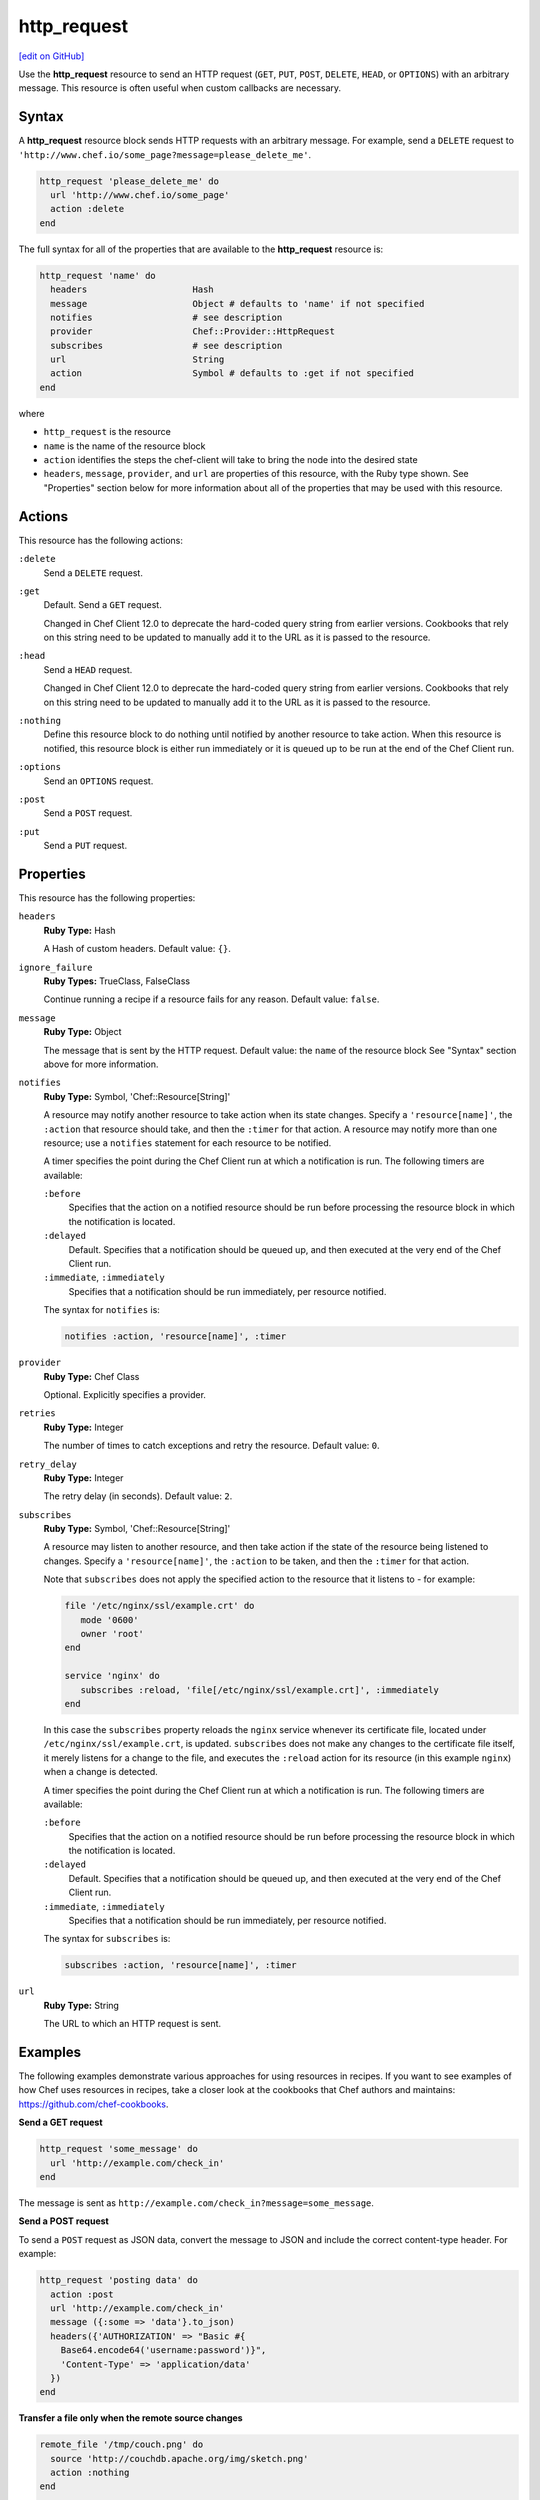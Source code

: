 =====================================================
http_request
=====================================================
`[edit on GitHub] <https://github.com/chef/chef-web-docs/blob/master/chef_master/source/resource_http_request.rst>`__

.. tag resource_http_request_summary

Use the **http_request** resource to send an HTTP request (``GET``, ``PUT``, ``POST``, ``DELETE``, ``HEAD``, or ``OPTIONS``) with an arbitrary message. This resource is often useful when custom callbacks are necessary.

.. end_tag

Syntax
=====================================================
A **http_request** resource block sends HTTP requests with an arbitrary message. For example, send a ``DELETE`` request to ``'http://www.chef.io/some_page?message=please_delete_me'``.

.. code-block:: ruby

   http_request 'please_delete_me' do
     url 'http://www.chef.io/some_page'
     action :delete
   end

The full syntax for all of the properties that are available to the **http_request** resource is:

.. code-block:: ruby

   http_request 'name' do
     headers                    Hash
     message                    Object # defaults to 'name' if not specified
     notifies                   # see description
     provider                   Chef::Provider::HttpRequest
     subscribes                 # see description
     url                        String
     action                     Symbol # defaults to :get if not specified
   end

where

* ``http_request`` is the resource
* ``name`` is the name of the resource block
* ``action`` identifies the steps the chef-client will take to bring the node into the desired state
* ``headers``, ``message``, ``provider``, and ``url`` are properties of this resource, with the Ruby type shown. See "Properties" section below for more information about all of the properties that may be used with this resource.

Actions
=====================================================
This resource has the following actions:

``:delete``
   Send a ``DELETE`` request.

``:get``
   Default. Send a ``GET`` request.

   Changed in Chef Client 12.0 to deprecate the hard-coded query string from earlier versions. Cookbooks that rely on this string need to be updated to manually add it to the URL as it is passed to the resource.

``:head``
   Send a ``HEAD`` request.

   Changed in Chef Client 12.0 to deprecate the hard-coded query string from earlier versions. Cookbooks that rely on this string need to be updated to manually add it to the URL as it is passed to the resource.

``:nothing``
   .. tag resources_common_actions_nothing

   Define this resource block to do nothing until notified by another resource to take action. When this resource is notified, this resource block is either run immediately or it is queued up to be run at the end of the Chef Client run.

   .. end_tag

``:options``
   Send an ``OPTIONS`` request.

``:post``
   Send a ``POST`` request.

``:put``
   Send a ``PUT`` request.

Properties
=====================================================
This resource has the following properties:

``headers``
   **Ruby Type:** Hash

   A Hash of custom headers. Default value: ``{}``.

``ignore_failure``
   **Ruby Types:** TrueClass, FalseClass

   Continue running a recipe if a resource fails for any reason. Default value: ``false``.

``message``
   **Ruby Type:** Object

   The message that is sent by the HTTP request. Default value: the ``name`` of the resource block See "Syntax" section above for more information.

``notifies``
   **Ruby Type:** Symbol, 'Chef::Resource[String]'

   .. tag resources_common_notification_notifies

   A resource may notify another resource to take action when its state changes. Specify a ``'resource[name]'``, the ``:action`` that resource should take, and then the ``:timer`` for that action. A resource may notify more than one resource; use a ``notifies`` statement for each resource to be notified.

   .. end_tag

   .. tag resources_common_notification_timers

   A timer specifies the point during the Chef Client run at which a notification is run. The following timers are available:

   ``:before``
      Specifies that the action on a notified resource should be run before processing the resource block in which the notification is located.

   ``:delayed``
      Default. Specifies that a notification should be queued up, and then executed at the very end of the Chef Client run.

   ``:immediate``, ``:immediately``
      Specifies that a notification should be run immediately, per resource notified.

   .. end_tag

   .. tag resources_common_notification_notifies_syntax

   The syntax for ``notifies`` is:

   .. code-block:: ruby

      notifies :action, 'resource[name]', :timer

   .. end_tag

``provider``
   **Ruby Type:** Chef Class

   Optional. Explicitly specifies a provider.

``retries``
   **Ruby Type:** Integer

   The number of times to catch exceptions and retry the resource. Default value: ``0``.

``retry_delay``
   **Ruby Type:** Integer

   The retry delay (in seconds). Default value: ``2``.

``subscribes``
   **Ruby Type:** Symbol, 'Chef::Resource[String]'

   .. tag resources_common_notification_subscribes

   A resource may listen to another resource, and then take action if the state of the resource being listened to changes. Specify a ``'resource[name]'``, the ``:action`` to be taken, and then the ``:timer`` for that action.

   Note that ``subscribes`` does not apply the specified action to the resource that it listens to - for example:

   .. code-block:: ruby

     file '/etc/nginx/ssl/example.crt' do
        mode '0600'
        owner 'root'
     end

     service 'nginx' do
        subscribes :reload, 'file[/etc/nginx/ssl/example.crt]', :immediately
     end

   In this case the ``subscribes`` property reloads the ``nginx`` service whenever its certificate file, located under ``/etc/nginx/ssl/example.crt``, is updated. ``subscribes`` does not make any changes to the certificate file itself, it merely listens for a change to the file, and executes the ``:reload`` action for its resource (in this example ``nginx``) when a change is detected.

   .. end_tag

   .. tag resources_common_notification_timers

   A timer specifies the point during the Chef Client run at which a notification is run. The following timers are available:

   ``:before``
      Specifies that the action on a notified resource should be run before processing the resource block in which the notification is located.

   ``:delayed``
      Default. Specifies that a notification should be queued up, and then executed at the very end of the Chef Client run.

   ``:immediate``, ``:immediately``
      Specifies that a notification should be run immediately, per resource notified.

   .. end_tag

   .. tag resources_common_notification_subscribes_syntax

   The syntax for ``subscribes`` is:

   .. code-block:: ruby

      subscribes :action, 'resource[name]', :timer

   .. end_tag

``url``
   **Ruby Type:** String

   The URL to which an HTTP request is sent.

Examples
=====================================================
The following examples demonstrate various approaches for using resources in recipes. If you want to see examples of how Chef uses resources in recipes, take a closer look at the cookbooks that Chef authors and maintains: https://github.com/chef-cookbooks.

**Send a GET request**

.. tag resource_http_request_send_get

.. To send a GET request:

.. code-block:: ruby

   http_request 'some_message' do
     url 'http://example.com/check_in'
   end

The message is sent as ``http://example.com/check_in?message=some_message``.

.. end_tag

**Send a POST request**

.. tag resource_http_request_send_post

To send a ``POST`` request as JSON data, convert the message to JSON and include the correct content-type header. For example:

.. code-block:: ruby

   http_request 'posting data' do
     action :post
     url 'http://example.com/check_in'
     message ({:some => 'data'}.to_json)
     headers({'AUTHORIZATION' => "Basic #{
       Base64.encode64('username:password')}",
       'Content-Type' => 'application/data'
     })
   end

.. end_tag

**Transfer a file only when the remote source changes**

.. tag resource_remote_file_transfer_remote_source_changes

.. To transfer a file only if the remote source has changed (using the |resource http request| resource):

.. The "Transfer a file only when the source has changed" example is deprecated in chef-client 11-6

.. code-block:: ruby

   remote_file '/tmp/couch.png' do
     source 'http://couchdb.apache.org/img/sketch.png'
     action :nothing
   end

   http_request 'HEAD http://couchdb.apache.org/img/sketch.png' do
     message ''
     url 'http://couchdb.apache.org/img/sketch.png'
     action :head
     if File.exist?('/tmp/couch.png')
       headers 'If-Modified-Since' => File.mtime('/tmp/couch.png').httpdate
     end
     notifies :create, 'remote_file[/tmp/couch.png]', :immediately
   end

.. end_tag
